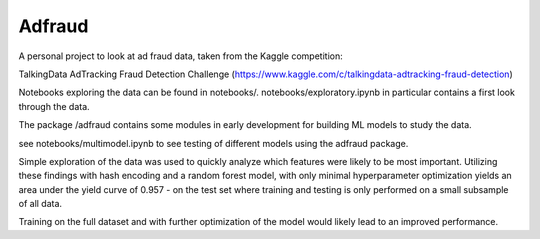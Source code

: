 Adfraud
==========

A personal project to look at ad fraud data, taken from the Kaggle competition:

TalkingData AdTracking Fraud Detection Challenge
(https://www.kaggle.com/c/talkingdata-adtracking-fraud-detection)

Notebooks exploring the data can be found in notebooks/. notebooks/exploratory.ipynb
in particular contains a first look through the data.

The package /adfraud contains some modules in early development for building
ML models to study the data.

see notebooks/multimodel.ipynb to see testing of different models using the
adfraud package.

Simple exploration of the data was used to quickly analyze which features were
likely to be most important. Utilizing these findings with hash encoding and a
random forest model, with only minimal hyperparameter optimization yields an area
under the yield curve of 0.957 - on the test set where training and testing is
only performed on a small subsample of all data.


.. image :: img/example.png


Training on the full dataset and with further optimization of the model would likely
lead to an improved performance. 
